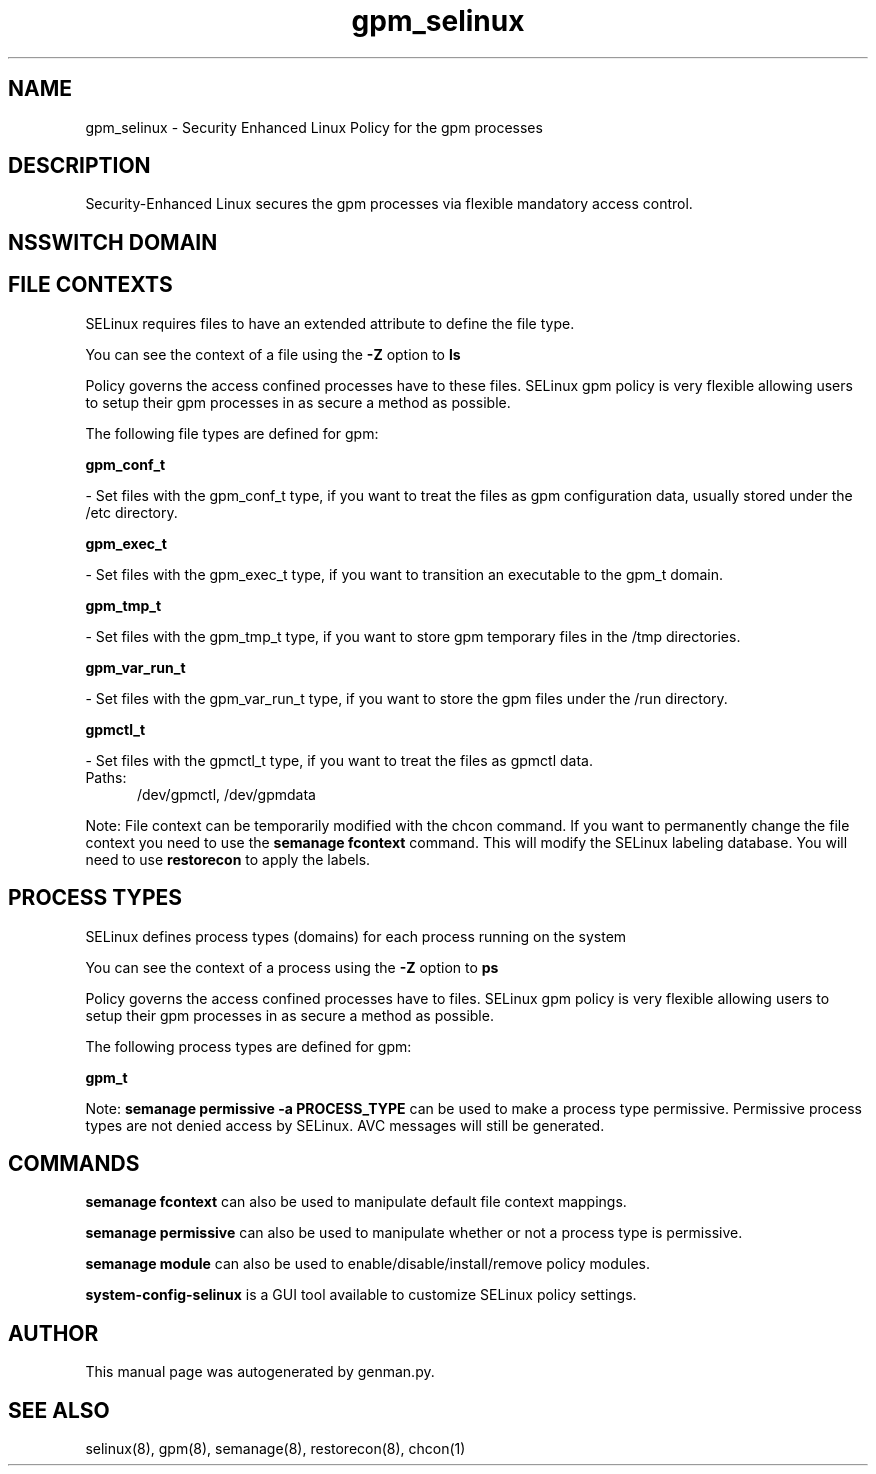 .TH  "gpm_selinux"  "8"  "gpm" "dwalsh@redhat.com" "gpm SELinux Policy documentation"
.SH "NAME"
gpm_selinux \- Security Enhanced Linux Policy for the gpm processes
.SH "DESCRIPTION"

Security-Enhanced Linux secures the gpm processes via flexible mandatory access
control.  

.SH NSSWITCH DOMAIN

.SH FILE CONTEXTS
SELinux requires files to have an extended attribute to define the file type. 
.PP
You can see the context of a file using the \fB\-Z\fP option to \fBls\bP
.PP
Policy governs the access confined processes have to these files. 
SELinux gpm policy is very flexible allowing users to setup their gpm processes in as secure a method as possible.
.PP 
The following file types are defined for gpm:


.EX
.PP
.B gpm_conf_t 
.EE

- Set files with the gpm_conf_t type, if you want to treat the files as gpm configuration data, usually stored under the /etc directory.


.EX
.PP
.B gpm_exec_t 
.EE

- Set files with the gpm_exec_t type, if you want to transition an executable to the gpm_t domain.


.EX
.PP
.B gpm_tmp_t 
.EE

- Set files with the gpm_tmp_t type, if you want to store gpm temporary files in the /tmp directories.


.EX
.PP
.B gpm_var_run_t 
.EE

- Set files with the gpm_var_run_t type, if you want to store the gpm files under the /run directory.


.EX
.PP
.B gpmctl_t 
.EE

- Set files with the gpmctl_t type, if you want to treat the files as gpmctl data.

.br
.TP 5
Paths: 
/dev/gpmctl, /dev/gpmdata

.PP
Note: File context can be temporarily modified with the chcon command.  If you want to permanently change the file context you need to use the 
.B semanage fcontext 
command.  This will modify the SELinux labeling database.  You will need to use
.B restorecon
to apply the labels.

.SH PROCESS TYPES
SELinux defines process types (domains) for each process running on the system
.PP
You can see the context of a process using the \fB\-Z\fP option to \fBps\bP
.PP
Policy governs the access confined processes have to files. 
SELinux gpm policy is very flexible allowing users to setup their gpm processes in as secure a method as possible.
.PP 
The following process types are defined for gpm:

.EX
.B gpm_t 
.EE
.PP
Note: 
.B semanage permissive -a PROCESS_TYPE 
can be used to make a process type permissive. Permissive process types are not denied access by SELinux. AVC messages will still be generated.

.SH "COMMANDS"
.B semanage fcontext
can also be used to manipulate default file context mappings.
.PP
.B semanage permissive
can also be used to manipulate whether or not a process type is permissive.
.PP
.B semanage module
can also be used to enable/disable/install/remove policy modules.

.PP
.B system-config-selinux 
is a GUI tool available to customize SELinux policy settings.

.SH AUTHOR	
This manual page was autogenerated by genman.py.

.SH "SEE ALSO"
selinux(8), gpm(8), semanage(8), restorecon(8), chcon(1)

